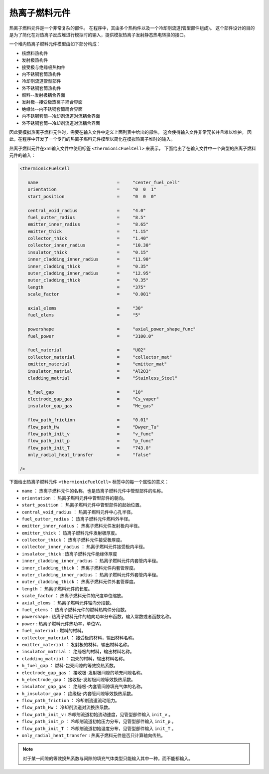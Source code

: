 ---------------
热离子燃料元件
---------------

热离子燃料元件是一个非常复杂的部件。
在程序中，其由多个热构件以及一个冷却剂流道(管型部件组成)。
这个部件设计的目的是为了简化在对热离子反应堆进行模拟时的输入，提供模拟热离子发射静态热电转换的接口。

一个堆内热离子燃料元件模型由如下部分构成：

- 核燃料热构件
- 发射极热构件
- 接受极与绝缘极热构件
- 内不锈钢套筒热构件
- 冷却剂流道管型部件 
- 外不锈钢套筒热构件
- 燃料--发射极耦合界面
- 发射极--接受极热离子耦合界面
- 绝缘体--内不锈钢套筒耦合界面
- 内不锈钢套筒--冷却剂流道对流耦合界面
- 外不锈钢套筒--冷却剂流道对流耦合界面

因此要模拟热离子燃料元件时，需要在输入文件中定义上面列表中给出的部件。
这会使得输入文件非常冗长并且难以维护。
因此，在程序中开发了一个专门的热离子燃料元件模型以简化在模拟热离子堆时的输入。

热离子燃料元件在xml输入文件中使用标签 ``<thermionicFuelCell>`` 来表示，
下面给出了在输入文件中一个典型的热离子燃料元件的输入：

.. code-block:: xml

   <thermionicFuelCell
      
      name                              =     "center_fuel_cell"
      orientation                       =     "0  0  1"
      start_position                    =     "0  0  0"
      
      central_void_radius               =     "4.0"
      fuel_outter_radius                =     "8.5"
      emitter_inner_radius              =     "8.65"
      emitter_thick                     =     "1.15"
      collector_thick                   =     "1.40"
      collector_inner_radius            =     "10.30"
      insulator_thick                   =     "0.15"
      inner_cladding_inner_radius       =     "11.90"
      inner_cladding_thick              =     "0.35"
      outer_cladding_inner_radius       =     "12.95"
      outer_cladding_thick              =     "0.35"
      length                            =     "375"
      scale_factor                      =     "0.001"
      
      axial_elems                       =     "30"
      fuel_elems                        =     "5"
      
      powershape                        =     "axial_power_shape_func"
      fuel_power                        =     "3100.0"
      
      fuel_material                     =     "UO2"
      collector_material                =     "collector_mat"
      emitter_material                  =     "emitter_mat"
      insulator_matrial                 =     "Al2O3"
      cladding_matrial                  =     "Stainless_Steel"
      
      h_fuel_gap                        =     "10"
      electrode_gap_gas                 =     "Cs_vaper"
      insulator_gap_gas                 =     "He_gas"
      
      flow_path_friction                =     "0.01"
      flow_path_Hw                      =     "Dwyer_Tu"
      flow_path_init_v                  =     "v_func"
      flow_path_init_p                  =     "p_func"
      flow_path_init_T                  =     "743.0"
      only_radial_heat_transfer         =     "false"
   
   />

下面给出热离子燃料元件 ``<thermionicFuelCell>`` 标签中的每一个属性的意义：

- ``name``                        ： 热离子燃料元件的名称，也是热离子燃料元件中管型部件的名称。
- ``orientation``                 ： 热离子燃料元件中管型部件的朝向。
- ``start_position``              ： 热离子燃料元件中管型部件的起始位置。
- ``central_void_radius``         ： 热离子燃料元件中心孔半径。
- ``fuel_outter_radius``          ： 热离子燃料元件燃料外半径。
- ``emitter_inner_radius``        ： 热离子燃料元件发射极内半径。
- ``emitter_thick``               ： 热离子燃料元件发射极厚度。
- ``collector_thick``             ： 热离子燃料元件接受极厚度。
- ``collector_inner_radius``      ： 热离子燃料元件接受极内半径。
- ``insulator_thick``             :  热离子燃料元件绝缘体厚度
- ``inner_cladding_inner_radius`` ： 热离子燃料元件内套管内半径。
- ``inner_cladding_thick``        ： 热离子燃料元件内套管厚度。
- ``outer_cladding_inner_radius`` ： 热离子燃料元件外套管内半径。
- ``outer_cladding_thick``        ： 热离子燃料元件外套管厚度。
- ``length``                      ： 热离子燃料元件的长度。
- ``scale_factor``                ： 热离子燃料元件的尺度单位缩放。
- ``axial_elems``                 ： 热离子燃料元件轴向分段数。
- ``fuel_elems``                  ： 热离子燃料元件的燃料热构件分段数。

- ``powershape``                  :  热离子燃料元件的轴向功率分布函数，输入常数或者函数名称。
- ``power``                       :  热离子燃料元件热功率，单位W。
- ``fuel_material``               :  燃料的材料。
- ``collector_material``          ： 接受极的材料，输出材料名称。
- ``emitter_material``            ： 发射极的材料，输出材料名称。
- ``insulator_matrial``           ： 绝缘极的材料，输出材料名称。
- ``cladding_matrial``            ： 包壳的材料，输出材料名称。
- ``h_fuel_gap``                  ： 燃料-包壳间隙的等效换热系数。
- ``electrode_gap_gas``           ： 接收极-发射极间隙的填充间隙名称。
- ``h_electrode_gap``             ： 接收极-发射极间隙等效换热系数。
- ``insulator_gap_gas``           ： 绝缘极-内套管间隙填充气体的名称。
- ``h_insulator_gap``             ： 绝缘极-内套管间隙等效换热系数。
- ``flow_path_friction``          ： 冷却剂流道流动阻力。
- ``flow_path_Hw``                ： 冷却剂流道对流换热系数。
- ``flow_path_init_v``            :  冷却剂流道初始流动速度，见管型部件输入 ``init_v`` 。
- ``flow_path_init_p``            ： 冷却剂流道初始压力分布，见管型部件输入 ``init_p`` 。
- ``flow_path_init_T``            ： 冷却剂流道初始温度分布，见管型部件输入 ``init_T`` 。
- ``only_radial_heat_transfer``   :  热离子燃料元件是否只计算轴向传热。


.. note::

   对于某一间隙的等效换热系数与间隙的填充气体类型只能输入其中一种，而不能都输入。


